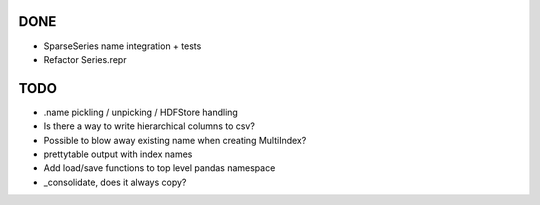 DONE
----
- SparseSeries name integration + tests
- Refactor Series.repr

TODO
----
- .name pickling / unpicking / HDFStore handling
- Is there a way to write hierarchical columns to csv?
- Possible to blow away existing name when creating MultiIndex?
- prettytable output with index names
- Add load/save functions to top level pandas namespace
- _consolidate, does it always copy?
